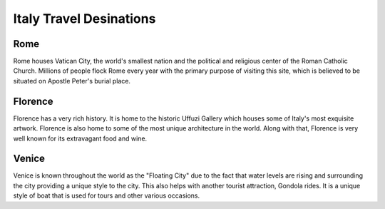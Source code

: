Italy Travel Desinations
========================

Rome
----

Rome houses Vatican City, the world's smallest nation
and the political and religious center of the Roman
Catholic Church. Millions of people flock Rome every
year with the primary purpose of visiting this site,
which is believed to be situated on Apostle Peter's
burial place.

Florence
--------

Florence has a very rich history. It is home to the
historic Uffuzi Gallery which houses some of Italy's
most exquisite artwork. Florence is also home to some
of the most unique architecture in the world. Along
with that, Florence is very well known for its
extravagant food and wine.

Venice
------

Venice is known throughout the world as the "Floating
City" due to the fact that water levels are rising and
surrounding the city providing a unique style to the
city. This also helps with another tourist attraction,
Gondola rides. It is a unique style of boat that is used
for tours and other various occasions.
